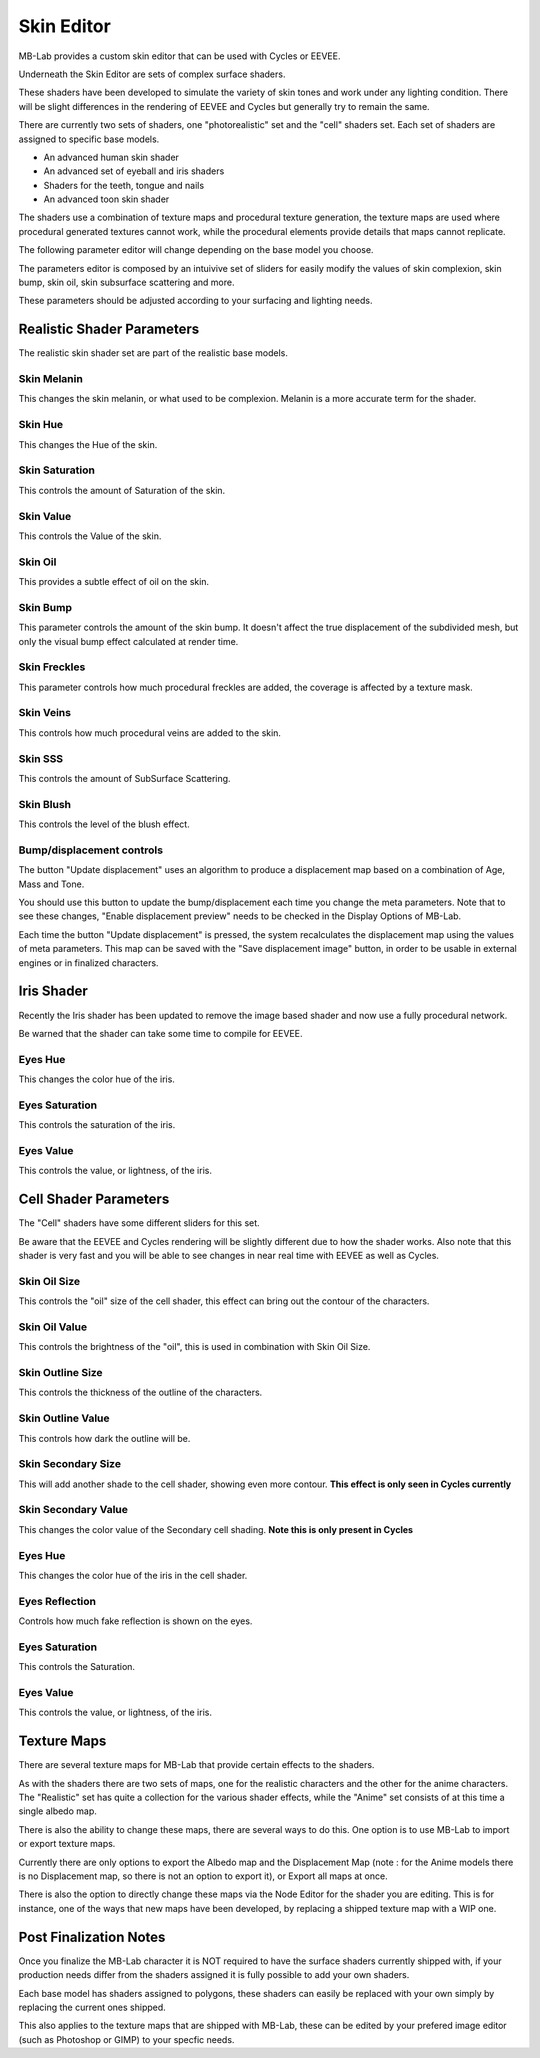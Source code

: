 Skin Editor
===========

MB-Lab provides a custom skin editor that can be used with Cycles or EEVEE.

.. image:: images/skin_editor_new.png

Underneath the Skin Editor are sets of complex surface shaders.

These shaders have been developed to simulate the variety of skin tones and work under any lighting condition. There will be slight differences in the rendering of EEVEE and Cycles but generally try to remain the same.

There are currently two sets of shaders, one "photorealistic" set and the "cell" shaders set. Each set of shaders are assigned to specific base models.

* An advanced human skin shader
* An advanced set of eyeball and iris shaders
* Shaders for the teeth, tongue and nails
* An advanced toon skin shader

The shaders use a combination of texture maps and procedural texture generation, the texture maps are used where procedural generated textures cannot work, while the procedural elements provide details that maps cannot replicate.

.. image:: images/skin_shader_internal.png

The following parameter editor will change depending on the base model you choose.

The parameters editor is composed by an intuivive set of sliders for easily modify the values of skin complexion, skin bump, skin oil, skin subsurface scattering and more.

These parameters should be adjusted according to your surfacing and lighting needs.

===========================
Realistic Shader Parameters
===========================

The realistic skin shader set are part of the realistic base models.

------------
Skin Melanin
------------

This changes the skin melanin, or what used to be complexion. Melanin is a more accurate term for the shader.

.. image:: images/complexion.png

--------
Skin Hue
--------

This changes the Hue of the skin.

.. image:: images/skin_hues_example01.png

---------------
Skin Saturation
---------------

This controls the amount of Saturation of the skin.

.. image:: images/skin_sat_0to1.png

----------
Skin Value
----------

This controls the Value of the skin.

.. image:: images/skin_value00to100.png

--------
Skin Oil
--------

This provides a subtle effect of oil on the skin.

.. image:: images/skin_oil_eevee.png


---------
Skin Bump
---------

This parameter controls the amount of the skin bump. It doesn't affect the true displacement of the subdivided mesh, but only the visual bump effect calculated at render time.

.. image:: images/skin_bump_eevee.png



-------------
Skin Freckles
-------------

This parameter controls how much procedural freckles are added, the coverage is affected by a texture mask.

.. image:: images/skin_freckles_eevee.png


----------
Skin Veins
----------

This controls how much procedural veins are added to the skin.

.. image:: images/skin_veins_eevee.png


--------
Skin SSS
--------

This controls the amount of SubSurface Scattering.

.. image:: images/skin_sss_cycles.png

----------
Skin Blush
----------

This controls the level of the blush effect.

.. image:: images/skin_blush_eevee.png

--------------------------
Bump/displacement controls
--------------------------

The button "Update displacement" uses an algorithm to produce a displacement map based on a combination of Age, Mass and Tone.

You should use this button to update the bump/displacement each time you change the meta parameters. Note that to see these changes, "Enable displacement preview" needs to be checked in the Display Options of MB-Lab.

Each time the button "Update displacement" is pressed, the system recalculates the displacement map using the values of meta parameters. This map can be saved with the "Save displacement image" button, in order to be usable in external engines or in finalized characters.

.. image:: images/doc_displacement_example_01.png

===========
Iris Shader
===========

Recently the Iris shader has been updated to remove the image based shader and now use a fully procedural network.

.. image:: images/new_iris_01.png

Be warned that the shader can take some time to compile for EEVEE.

--------
Eyes Hue
--------

This changes the color hue of the iris.

---------------
Eyes Saturation
---------------

This controls the saturation of the iris.

----------
Eyes Value
----------

This controls the value, or lightness, of the iris.


======================
Cell Shader Parameters
======================

The "Cell" shaders have some different sliders for this set.

Be aware that the EEVEE and Cycles rendering will be slightly different due to how the shader works. Also note that this shader is very fast and you will be able to see changes in near real time with EEVEE as well as Cycles.

-------------
Skin Oil Size
-------------

This controls the "oil" size of the cell shader, this effect can bring out the contour of the characters.

.. image:: images/SS_celloilsize_025.png
.. image:: images/SS_celloilsize_085.png

---------------
Skin Oil Value
---------------

This controls the brightness of the "oil", this is used in combination with Skin Oil Size.

.. image:: images/SS_celloilvalue_025.png
.. image:: images/SS_celloilvalue_100.png

-----------------
Skin Outline Size
-----------------

This controls the thickness of the outline of the characters.

.. image:: images/SS_outlinesize_085.png
.. image:: images/SS_outlinesize_098.png

------------------
Skin Outline Value
------------------

This controls how dark the outline will be.

.. image:: images/SS_outlinevalue_000.png
.. image:: images/SS_outlinevalue_100.png

-------------------
Skin Secondary Size
-------------------

This will add another shade to the cell shader, showing even more contour. **This effect is only seen in Cycles currently**

.. image:: images/SS_cellsecsize_025.png
.. image:: images/SS_cellsecsize_100.png

--------------------
Skin Secondary Value
--------------------

This changes the color value of the Secondary cell shading. **Note this is only present in Cycles**

.. image:: images/SS_cellsecval_010.png
.. image:: images/SS_cellsecval_100.png


--------
Eyes Hue
--------

This changes the color hue of the iris in the cell shader.

---------------
Eyes Reflection
---------------

Controls how much fake reflection is shown on the eyes.

---------------
Eyes Saturation
---------------

This controls the Saturation.

----------
Eyes Value
----------

This controls the value, or lightness, of the iris.


============
Texture Maps
============

There are several texture maps for MB-Lab that provide certain effects to the shaders.

As with the shaders there are two sets of maps, one for the realistic characters and the other for the anime characters. The "Realistic" set has quite a collection for the various shader effects, while the "Anime" set consists of at this time a single albedo map.

There is also the ability to change these maps, there are several ways to do this. One option is to use MB-Lab to import or export texture maps.

.. image:: images/io_textures_01.png

Currently there are only options to export the Albedo map and the Displacement Map (note : for the Anime models there is no Displacement map, so there is not an option to export it), or Export all maps at once.

There is also the option to directly change these maps via the Node Editor for the shader you are editing. This is for instance, one of the ways that new maps have been developed, by replacing a shipped texture map with a WIP one.

=======================
Post Finalization Notes
=======================

Once you finalize the MB-Lab character it is NOT required to have the surface shaders currently shipped with, if your production needs differ from the shaders assigned it is fully possible to add your own shaders.

Each base model has shaders assigned to polygons, these shaders can easily be replaced with your own simply by replacing the current ones shipped.

This also applies to the texture maps that are shipped with MB-Lab, these can be edited by your prefered image editor (such as Photoshop or GIMP) to your specfic needs.